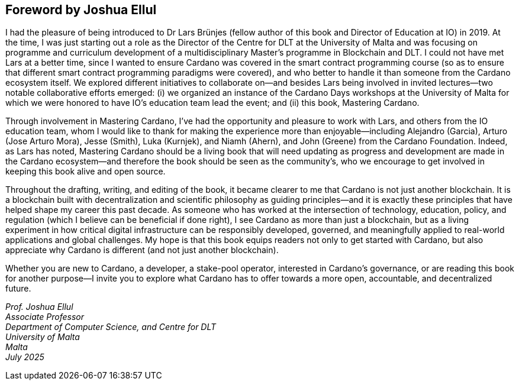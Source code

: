 
[[foreword-joshua]]
== Foreword by Joshua Ellul

I had the pleasure of being introduced to Dr Lars Brünjes (fellow author of this book and Director of Education at IO) in 2019. At the time, I was just starting out a role as the Director of the Centre for DLT at the University of Malta and was focusing on programme and curriculum development of a multidisciplinary Master's programme in Blockchain and DLT. I could not have met Lars at a better time, since I wanted to ensure Cardano was covered in the smart contract programming course (so as to ensure that different smart contract programming paradigms were covered), and who better to handle it than someone from the Cardano ecosystem itself. We explored different initiatives to collaborate on—and besides Lars being involved in invited lectures—two notable collaborative efforts emerged: (i) we organized an instance of the Cardano Days workshops at the University of Malta for which we were honored to have IO's education team lead the event; and (ii) this book, Mastering Cardano.

Through involvement in Mastering Cardano, I've had the opportunity and pleasure to work with Lars, and others from the IO education team, whom I would like to thank for making the experience more than enjoyable—including Alejandro (Garcia), Arturo (Jose Arturo Mora), Jesse (Smith), Luka (Kurnjek), and Niamh (Ahern), and John (Greene) from the Cardano Foundation. Indeed, as Lars has noted, Mastering Cardano should be a living book that will need updating as progress and development are made in the Cardano ecosystem—and therefore the book should be seen as the community's, who we encourage to get involved in keeping this book alive and open source.

Throughout the drafting, writing, and editing of the book, it became clearer to me that Cardano is not just another blockchain. It is a blockchain built with decentralization and scientific philosophy as guiding principles—and it is exactly these principles that have helped shape my career this past decade. As someone who has worked at the intersection of technology, education, policy, and regulation (which I believe can be beneficial if done right), I see Cardano as more than just a blockchain, but as a living experiment in how critical digital infrastructure can be responsibly developed, governed, and meaningfully applied to real-world applications and global challenges. My hope is that this book equips readers not only to get started with Cardano, but also appreciate why Cardano is different (and not just another blockchain). 

Whether you are new to Cardano, a developer, a stake-pool operator, interested in Cardano's governance, or are reading this book for another purpose—I invite you to explore what Cardano has to offer towards a more open, accountable, and decentralized future.

_Prof. Joshua Ellul +
Associate Professor +
Department of Computer Science, and Centre for DLT +
University of Malta +
Malta +
July 2025_



